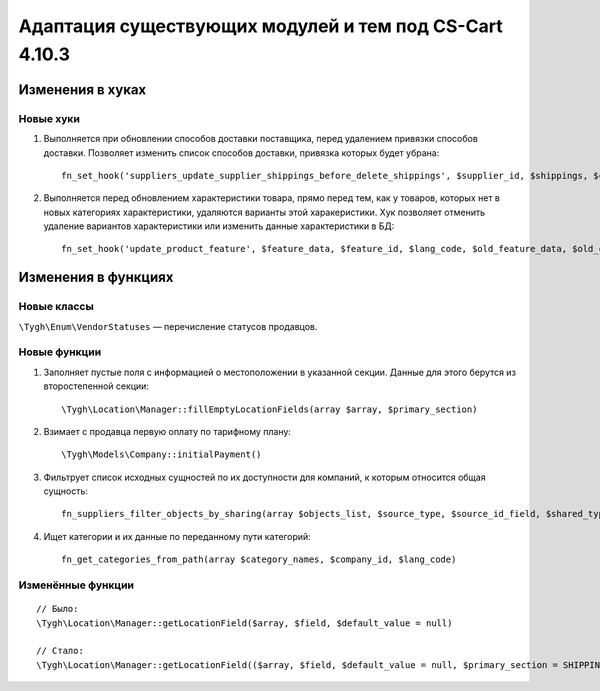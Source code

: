 *******************************************************
Адаптация существующих модулей и тем под CS-Cart 4.10.3
*******************************************************

=================
Изменения в хуках
=================

----------
Новые хуки
----------

#. Выполняется при обновлении способов доставки поставщика, перед удалением привязки способов доставки. Позволяет изменить список способов доставки, привязка которых будет убрана::

     fn_set_hook('suppliers_update_supplier_shippings_before_delete_shippings', $supplier_id, $shippings, $current_supplier_data, $deleted_shippings);

#. Выполняется перед обновлением характеристики товара, прямо перед тем, как у товаров, которых нет в новых категориях характеристики, удаляются варианты этой харакеристики. Хук позволяет отменить удаление вариантов характеристики или изменить данные характеристики в БД::

     fn_set_hook('update_product_feature', $feature_data, $feature_id, $lang_code, $old_feature_data, $old_categories, $new_categories);

====================
Изменения в функциях
====================

------------
Новые классы
------------

``\Tygh\Enum\VendorStatuses`` — перечисление статусов продавцов.


-------------
Новые функции
-------------

#. Заполняет пустые поля с информацией о местоположении в указанной секции. Данные для этого берутся из второстепенной секции::

     \Tygh\Location\Manager::fillEmptyLocationFields(array $array, $primary_section)

#. Взимает с продавца первую оплату по тарифному плану::

     \Tygh\Models\Company::initialPayment()

#. Фильтрует список исходных сущностей по их доступности для компаний, к которым относится общая сущность::

     fn_suppliers_filter_objects_by_sharing(array $objects_list, $source_type, $source_id_field, $shared_type, $shared_object_id)

#. Ищет категории и их данные по переданному пути категорий::

     fn_get_categories_from_path(array $category_names, $company_id, $lang_code)

------------------
Изменённые функции
------------------

::

  // Было:
  \Tygh\Location\Manager::getLocationField($array, $field, $default_value = null)

  // Стало:
  \Tygh\Location\Manager::getLocationField(($array, $field, $default_value = null, $primary_section = SHIPPING_ADDRESS_PREFIX)
